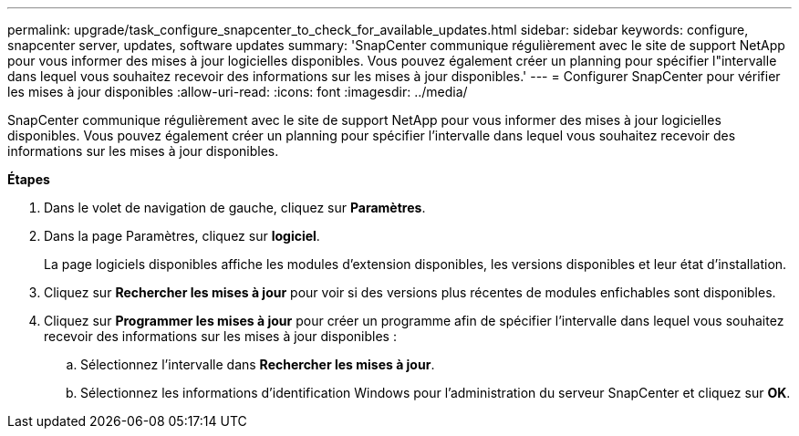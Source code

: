---
permalink: upgrade/task_configure_snapcenter_to_check_for_available_updates.html 
sidebar: sidebar 
keywords: configure, snapcenter server, updates, software updates 
summary: 'SnapCenter communique régulièrement avec le site de support NetApp pour vous informer des mises à jour logicielles disponibles. Vous pouvez également créer un planning pour spécifier l"intervalle dans lequel vous souhaitez recevoir des informations sur les mises à jour disponibles.' 
---
= Configurer SnapCenter pour vérifier les mises à jour disponibles
:allow-uri-read: 
:icons: font
:imagesdir: ../media/


[role="lead"]
SnapCenter communique régulièrement avec le site de support NetApp pour vous informer des mises à jour logicielles disponibles. Vous pouvez également créer un planning pour spécifier l'intervalle dans lequel vous souhaitez recevoir des informations sur les mises à jour disponibles.

*Étapes*

. Dans le volet de navigation de gauche, cliquez sur *Paramètres*.
. Dans la page Paramètres, cliquez sur *logiciel*.
+
La page logiciels disponibles affiche les modules d'extension disponibles, les versions disponibles et leur état d'installation.

. Cliquez sur *Rechercher les mises à jour* pour voir si des versions plus récentes de modules enfichables sont disponibles.
. Cliquez sur *Programmer les mises à jour* pour créer un programme afin de spécifier l'intervalle dans lequel vous souhaitez recevoir des informations sur les mises à jour disponibles :
+
.. Sélectionnez l'intervalle dans *Rechercher les mises à jour*.
.. Sélectionnez les informations d'identification Windows pour l'administration du serveur SnapCenter et cliquez sur *OK*.




